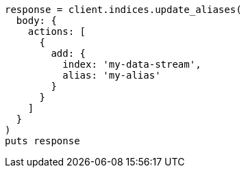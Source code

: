 [source, ruby]
----
response = client.indices.update_aliases(
  body: {
    actions: [
      {
        add: {
          index: 'my-data-stream',
          alias: 'my-alias'
        }
      }
    ]
  }
)
puts response
----
